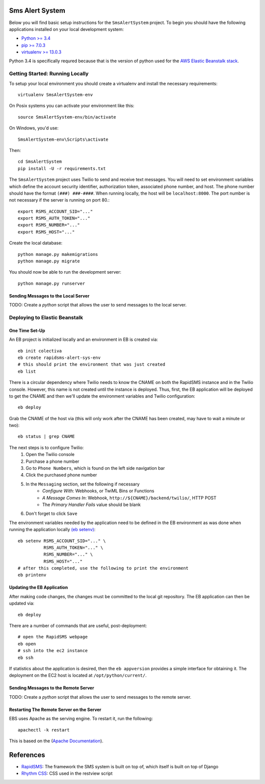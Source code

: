 Sms Alert System
========================

.. image:: https://travis-ci.org/ColectivaLegal/SmsAlertSystem.svg?branch=master
    :target: https://travis-ci.org/ColectivaLegal/SmsAlertSystem

Below you will find basic setup instructions for the ``SmsAlertSystem`` project. To begin you should have the following
applications installed on your local development system:

- `Python >= 3.4 <http://www.python.org/getit/>`_
- `pip >= 7.0.3 <http://www.pip-installer.org/>`_
- `virtualenv >= 13.0.3 <http://www.virtualenv.org/>`_

Python 3.4 is specifically requred because that is the version of python used for the `AWS Elastic Beanstalk stack`__.

__ https://aws.amazon.com/elasticbeanstalk/


Getting Started: Running Locally
--------------------------------

To setup your local environment you should create a virtualenv and install the
necessary requirements::

    virtualenv SmsAlertSystem-env

On Posix systems you can activate your environment like this::

    source SmsAlertSystem-env/bin/activate

On Windows, you'd use::

    SmsAlertSystem-env\Scripts\activate

Then::

    cd SmsAlertSystem
    pip install -U -r requirements.txt

The ``SmsAlertSystem`` project uses Twilio to send and receive text messages. You will need to set environment variables
which define the account security identifier, authorization token, associated phone number, and host. The phone number
should have the format ``(###) ###-####``. When running locally, the host will be ``localhost:8000``. The port number is
not necessary if the server is running on port 80.::

    export RSMS_ACCOUNT_SID="..."
    export RSMS_AUTH_TOKEN="..."
    export RSMS_NUMBER="..."
    export RSMS_HOST="..."

Create the local database::

    python manage.py makemigrations
    python manage.py migrate

You should now be able to run the development server::

    python manage.py runserver


Sending Messages to the Local Server
~~~~~~~~~~~~~~~~~~~~~~~~~~~~~~~~~~~~

TODO: Create a *python* script that allows the user to send messages to the local server.


Deploying to Elastic Beanstalk
------------------------------

One Time Set-Up
~~~~~~~~~~~~~~~

An EB project is initialized locally and an environment in EB is created via::

    eb init colectiva
    eb create rapidsms-alert-sys-env
    # this should print the environment that was just created
    eb list

There is a circular dependency where Twilio needs to know the CNAME on both the RapidSMS instance and in the Twilio
console. However, this name is not created until the instance is deployed. Thus, first, the EB application will be
deployed to get the CNAME and then we'll update the environment variables and Twilio configuration::

    eb deploy

Grab the CNAME of the host via (this will only work after the CNAME has been created, may have to wait a minute or
two)::

    eb status | grep CNAME

The next steps is to configure Twilio:
    #. Open the Twilio console
    #. Purchase a phone number
    #. Go to ``Phone Numbers``, which is found on the left side navigation bar
    #. Click the purchased phone number
    #. In the ``Messaging`` section, set the following if necessary
         * *Configure With*: Webhooks, or TwiML Bins or Functions
         * *A Message Comes In*: Webhook, ``http://${CNAME}/backend/twilio/``, HTTP POST
         * The *Primary Handler Fails* value should be blank
    #. Don't forget to click ``Save``

The environment variables needed by the application need to be defined in the EB environment as was done when running
the application locally `(eb setenv)`_::

    eb setenv RSMS_ACCOUNT_SID="..." \
              RSMS_AUTH_TOKEN="..." \
              RSMS_NUMBER="..." \
              RSMS_HOST="..."
    # after this completed, use the following to print the environment
    eb printenv

.. _(eb setenv): http://docs.aws.amazon.com/elasticbeanstalk/latest/dg/eb3-setenv.html

Updating the EB Application
~~~~~~~~~~~~~~~~~~~~~~~~~~~

After making code changes, the changes must be committed to the local git repository. The EB application can then be
updated via::

    eb deploy

There are a number of commands that are useful, post-deployment::

    # open the RapidSMS webpage
    eb open
    # ssh into the ec2 instance
    eb ssh

If statistics about the application is desired, then the ``eb appversion`` provides a simple interface for obtaining
it. The deployment on the EC2 host is located at ``/opt/python/current/``.

Sending Messages to the Remote Server
~~~~~~~~~~~~~~~~~~~~~~~~~~~~~~~~~~~~~

TODO: Create a *python* script that allows the user to send messages to the remote server.

Restarting The Remote Server on the Server
~~~~~~~~~~~~~~~~~~~~~~~~~~~~~~~~~~~~~~~~~~

EBS uses Apache as the serving engine. To restart it, run the following::

    apachectl -k restart

This is based on the (`Apache Documentation`_).

.. _Apache Documentation: https://httpd.apache.org/docs/2.4/stopping.html

References
==========

* `RapidSMS`_: The framework the SMS system is built on top of, which itself is built on top of Django
* `Rhythm CSS`_: CSS used in the restview script

.. _RapidSMS: https://www.rapidsms.org/
.. _Rhythm CSS: https://github.com/Rykka/rhythm.css
